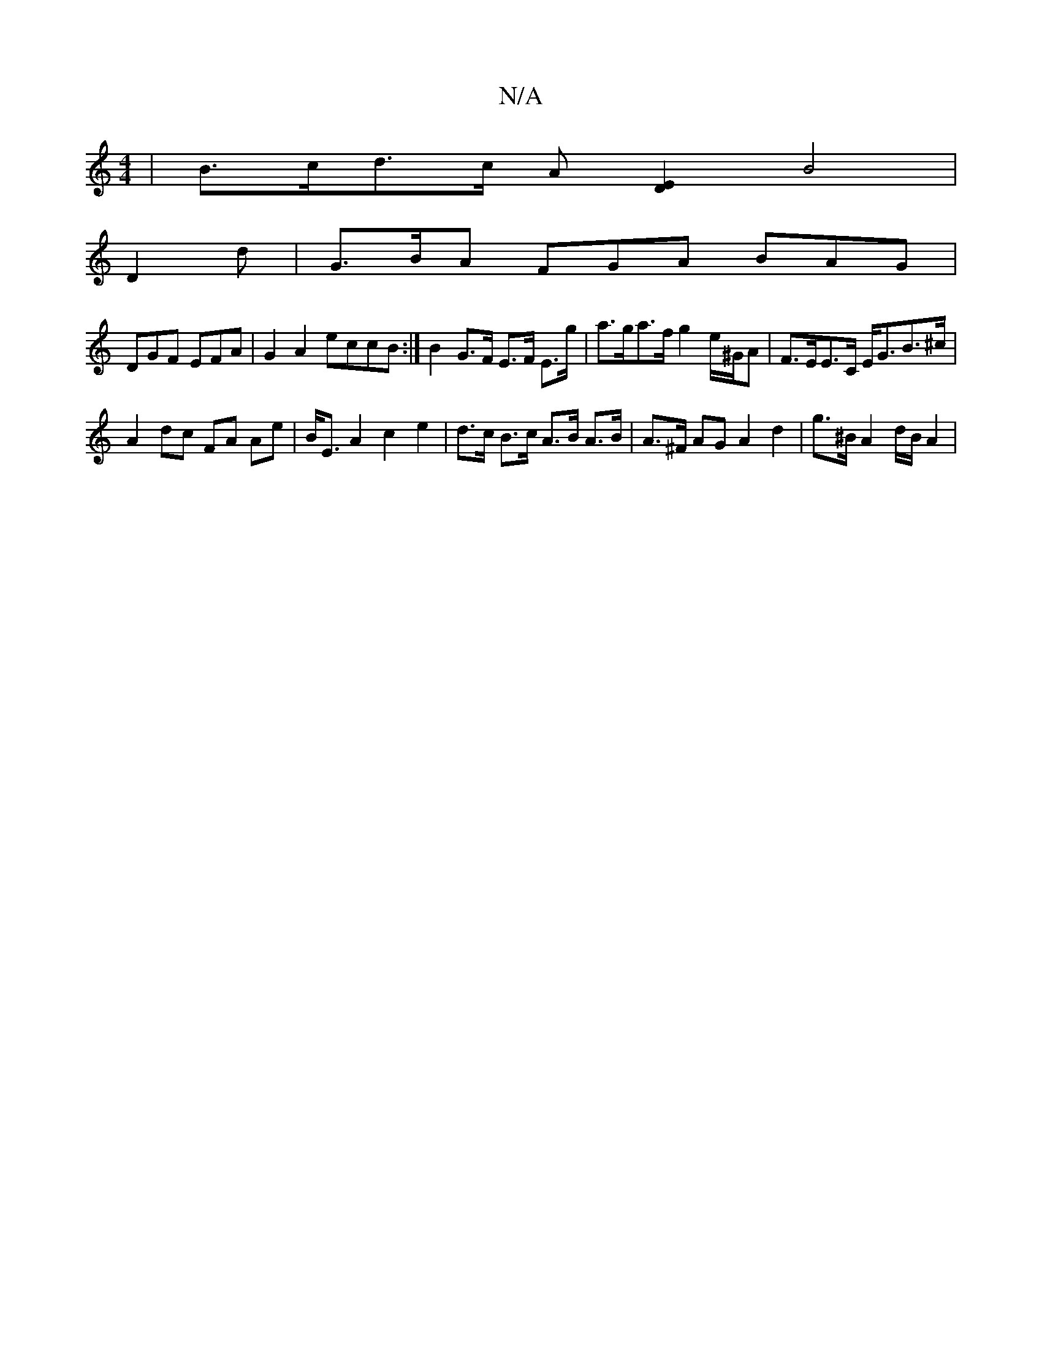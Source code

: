 X:1
T:N/A
M:4/4
R:N/A
K:Cmajor
 | B>cd>c A[DE]2 B4 | 
D2d |G>BA FGA BAG |
DGF EFA |G2A2 eccB :|B2 G>F E>F E>g | a>ga>f g2 e/^G/2A | F>EE>C E<GB>^c | 
A2 dc FA Ae|B<E A2 c2 e2|d>c B>c A>B A>B | A>^F AG A2 d2 | g>^B A2 d/2B/2A2 |
"d"